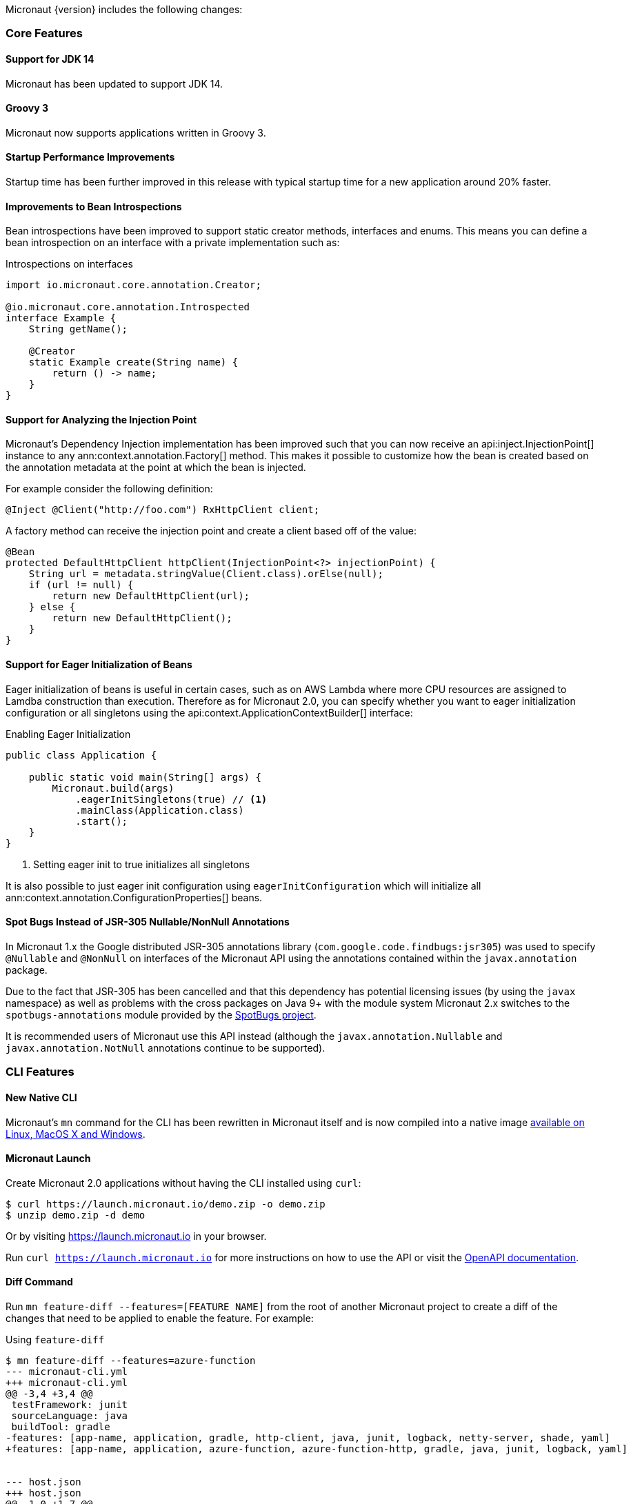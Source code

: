 Micronaut {version} includes the following changes:

=== Core Features

==== Support for JDK 14

Micronaut has been updated to support JDK 14.

==== Groovy 3

Micronaut now supports applications written in Groovy 3.

==== Startup Performance Improvements

Startup time has been further improved in this release with typical startup time for a new application around 20% faster.

==== Improvements to Bean Introspections

Bean introspections have been improved to support static creator methods, interfaces and enums. This means you can define a bean introspection on an interface with a private implementation such as:

.Introspections on interfaces
[source,java]
----
import io.micronaut.core.annotation.Creator;

@io.micronaut.core.annotation.Introspected
interface Example {
    String getName();

    @Creator
    static Example create(String name) {
        return () -> name;
    }
}
----

==== Support for Analyzing the Injection Point

Micronaut's Dependency Injection implementation has been improved such that you can now receive an api:inject.InjectionPoint[] instance to any ann:context.annotation.Factory[] method. This makes it possible to customize how the bean is created based on the annotation metadata at the point at which the bean is injected.

For example consider the following definition:

[source,java]
----
@Inject @Client("http://foo.com") RxHttpClient client;
----

A factory method can receive the injection point and create a client based off of the value:

[source,java]
----
@Bean
protected DefaultHttpClient httpClient(InjectionPoint<?> injectionPoint) {
    String url = metadata.stringValue(Client.class).orElse(null);
    if (url != null) {
        return new DefaultHttpClient(url);
    } else {
        return new DefaultHttpClient();
    }
}
----

==== Support for Eager Initialization of Beans

Eager initialization of beans is useful in certain cases, such as on AWS Lambda where more CPU resources are assigned to Lamdba construction than execution. Therefore as for Micronaut 2.0, you can specify whether you want to eager initialization configuration or all singletons using the api:context.ApplicationContextBuilder[] interface:

.Enabling Eager Initialization
[source,java]
----
public class Application {

    public static void main(String[] args) {
        Micronaut.build(args)
            .eagerInitSingletons(true) // <1>
            .mainClass(Application.class)
            .start();
    }
}
----

<1> Setting eager init to true initializes all singletons

It is also possible to just eager init configuration using `eagerInitConfiguration` which will initialize all ann:context.annotation.ConfigurationProperties[] beans.

==== Spot Bugs Instead of JSR-305 Nullable/NonNull Annotations

In Micronaut 1.x the Google distributed JSR-305 annotations library (`com.google.code.findbugs:jsr305`) was used to specify `@Nullable` and `@NonNull` on interfaces of the Micronaut API using the annotations contained within the `javax.annotation` package.

Due to the fact that JSR-305 has been cancelled and that this dependency has potential licensing issues (by using the `javax` namespace) as well as problems with the cross packages on Java 9+ with the module system Micronaut 2.x switches to the `spotbugs-annotations` module provided by the https://spotbugs.github.io/[SpotBugs project].

It is recommended users of Micronaut use this API instead (although the `javax.annotation.Nullable` and `javax.annotation.NotNull` annotations continue to be supported).


=== CLI Features

==== New Native CLI

Micronaut's `mn` command for the CLI has been rewritten in Micronaut itself and is now compiled into a native image https://github.com/micronaut-projects/micronaut-starter/releases/tag/v{version}[available on Linux, MacOS X and Windows].

==== Micronaut Launch

Create Micronaut 2.0 applications without having the CLI installed using `curl`:

[source,bash]
----
$ curl https://launch.micronaut.io/demo.zip -o demo.zip
$ unzip demo.zip -d demo
----

Or by visiting https://launch.micronaut.io in your browser.

Run `curl https://launch.micronaut.io` for more instructions on how to use the API or visit the https://launch.micronaut.io/swagger/views/swagger-ui/index.html[OpenAPI documentation].

==== Diff Command

Run `mn feature-diff --features=[FEATURE NAME]` from the root of another Micronaut project to create a diff of the changes that need to be applied to enable the feature. For example:

.Using `feature-diff`
[source,bash]
----
$ mn feature-diff --features=azure-function
--- micronaut-cli.yml
+++ micronaut-cli.yml
@@ -3,4 +3,4 @@
 testFramework: junit
 sourceLanguage: java
 buildTool: gradle
-features: [app-name, application, gradle, http-client, java, junit, logback, netty-server, shade, yaml]
+features: [app-name, application, azure-function, azure-function-http, gradle, java, junit, logback, yaml]


--- host.json
+++ host.json
@@ -1,0 +1,7 @@
+{
+  "version": "2.0",
+  "extensionBundle": {
+    "id": "Microsoft.Azure.Functions.ExtensionBundle",
+    "version": "[1.*, 2.0.0)"
+  }
+}

----

=== GraalVM Improvements

Micronaut's support for GraalVM Native Image has been moved out of experimental status, which solidifies our commitment to continue improving support for native images.

==== Automatic Static Resource Detection for Native Image

It is not longer necessary to configure static resources for your Native Immage builds. The `micronaut-graal` annotation processor will automatically do this for you for all resources found in `src/main/resources`.

==== Improved support for JDBC / Hibernate in Native Image

It is no longer necessary to provide additional GraalVM related configuration to connect to databases via JDBC or Hibernate/JPA. Micronaut includes automatic support for the following drivers with GraalVM Native Image:

* Oracle
* MariaDB
* Postgres
* MS SQL
* H2
* MySQL

==== Support for Flyway Migrations in Native Image

The Micronaut Flyway module has been https://micronaut-projects.github.io/micronaut-flyway/2.0.x/guide/index.html#graalvm[updated with GraalVM Native Image support] so you can now run database migrations in Native Image.

==== Support for Native Image in AWS SDK v2

Version 2.0 of the Micronaut AWS module https://micronaut-projects.github.io/micronaut-aws/2.0.x/guide/index.html#sdkv2[includes support for Native Image] for the majority of the v2 AWS APIs including S3, Dynamo DB, SES, SNS, and SQS which will be helpful for those developing native AWS Lambda functions with Micronaut + GraalVM.

==== Support for jOOQ in Native Image

The Micronaut jOOQ module https://micronaut-projects.github.io/micronaut-sql/latest/guide/index.html#_graalvm_native_image[includes support for Native Image] and it's possible to use it with https://simpleflatmapper.org/[SimpleFlatMapper].

==== Support for Redis in Native Image

The Micronaut Redis module https://micronaut-projects.github.io/micronaut-redis/latest/guide/index.html#graalvm[includes support for Native Image]. There are still some pending uses cases that won't work because of how Lettuce driver works. Make sure you read the documentation.

==== Support for Elasticsearch in Native Image

The Micronaut Elasticsearch module https://micronaut-projects.github.io/micronaut-elasticsearch/latest/guide/index.html#graalvm[includes support for Native Image]


=== Build Improvements

==== New Maven Parent POM

Micronaut now provides a new parent POM that can be used in Maven projects to get setup quickly:

.Using the Maven Parent POM
[source,xml]
----
<parent>
    <groupId>io.micronaut</groupId>
    <artifactId>micronaut-parent</artifactId>
    <version>${micronaut.version}</version>
</parent>
----

==== New Maven Plugin

The parent POM mentioned above includes a new Micronaut Maven Plugin that enables automatic application restart during development. Just run the following:

[source,bash]
----
$ ./mvnw mn:run
----

Whenever you make a change to a class file the server will restart automatically.

==== Gradle 6.5 Update

For Gradle users who create new applications Gradle 6.5 is used which is compatible with JDK 14.

==== Better Gradle Incremental Annotation Processing Support

Gradle builds with Micronaut 2 for both Java and Kotlin should be significantly faster thanks to improved support for https://docs.gradle.org/current/userguide/java_plugin.html#sec:incremental_annotation_processing[Gradle incremental annotation processing].

=== HTTP Features

==== Support for HTTP/2

Micronaut's Netty-based HTTP client and server have been updated to support HTTP/2.

See the <<http2Server, HTTP/2 documentation>> for more information on how to enable support for HTTP/2.

==== Threading Model and Event Loop Group Improvements

Micronaut 2.0 uses a new shared default Netty `EventLoopGroup` for server worker threads and client request threads. This reduces context switching and improves resource utilization.

See the <<clientConfiguration, HTTP Client Configuration>> section for information on how to configure the default `EventLoopGroup` and add additional `EventLoopGroup`'s that are configured per client.

In addition, as of Micronaut 2.0 all operations are by default executed on the `EventLoop` and users can optionally use the new ann:scheduling.annotation.ExecuteOn[] annotation to specify a named executor to execute an operation on if required (for example to offload blocking operations such as interactions with JPA/JDBC to a specific thread pool).

==== Support for `@RequestBean`

It is now possible to bind the properties of a POJO argument to a `@Controller` to request parameters, headers and so on using the ann:http.annotation.RequestBean[] annotation.

Thanks to Github user https://github.com/asodja[asodja] for this contribution.

==== Micronaut Servlet

Micronaut now includes support for creating https://github.com/micronaut-projects/micronaut-servlet[Servlet applications] and users can use the command line to create an application that targets popular Servlet containers:

[source,bash]
----
$ mn create-app myapp --features jetty-server    # for Jetty
$ mn create-app myapp --features tomcat-server   # for Tomcat
$ mn create-app myapp --features undertow-server # for Undertow
----

==== Improved Support for Server-Side Content Negotiation

Micronaut will now correctly handle the HTTP `Accept` header and pick the most appropriate route for the specified accepted media types using https://developer.mozilla.org/en-US/docs/Web/HTTP/Content_negotiation[Server-Side Content Negotiation].

NOTE: This also applies to `@Error` routes making it possible to send different error responses for different content types

TIP: To add XML support use the https://github.com/micronaut-projects/micronaut-jackson-xml[Jackson XML] module

==== Improved Support for Cloud Foundry

Micronaut will now process the `VCAP_APPLICATION` and `VCAP_SERVICES` environment variables and treat them as property sources.

Thanks to https://github.com/fnonnenmacher[Fabian Nonnenmacher] for this contribution.

==== HTTP Client Improvements

It is no longer necessary to use `@Client(..)` to inject a default api:http.client.RxHttpClient[] instance. You can now inject the default client simply with:

[source,java]
----
@Inject RxHttpClient client;
----

If no host is provided at the time of a request, a api:http.client.exceptions.NoHostException[] will be thrown.

==== API for Proxying Requests

A new API for writing API gateways and proxying requests has been added. See the documentation on the <<proxyClient, ProxyHttpClient>> for more information.

==== Endpoint Sensitivity

It is now possible to control the sensitivity of individual endpoint methods. The ann:io.micronaut.management.endpoint.annotation.Sensitive[] annotation can be applied to endpoint methods to allow for some methods to have a different sensitivity than the value supplied to the endpoint annotation.

==== Improvements to Instrumentation

The Instrumentation mechanism for RxJava 2 has been improved to address issues with MDC and reduce the size of reactive stack traces. Thanks to https://github.com/dstepanov[Denis Stepanov] and https://github.com/lgathy[Lajos Gathy] for their contributions in this area.

=== Kotlin Improvements

==== Support for KTOR in Micronaut Launch

You can generate a Micronaut + https://ktor.io/[Ktor] application from https://micronaut.io/launch/[Micronaut Launch] or via the command line.

==== Micronaut Kotlin Extensions

New https://micronaut-projects.github.io/micronaut-kotlin/1.0.x/guide/#extensionFunctions[Kotlin Extension Functions] are available that make the Kotlin + Micronaut experience that little bit better.


=== Serverless Improvements

==== Support for Google Cloud Function

You can now write Serverless functions that target Google Cloud Function using Micronaut. See the https://micronaut-projects.github.io/micronaut-gcp/2.0.x/guide/[Micronaut GCP] documentation and https://github.com/micronaut-projects/micronaut-gcp/tree/master/examples/hello-world-cloud-function[example application] for more information.

==== Support for Microsoft Azure Function

You can now write Serverless functions that target Microsoft Azure using Micronaut. See the https://micronaut-projects.github.io/micronaut-azure/1.0.x/guide/[Micronaut Azure] documentation and https://github.com/micronaut-projects/micronaut-azure/tree/master/examples/azure-functions-example[example application] for more information.

==== Improvements to Micronaut AWS

https://micronaut-projects.github.io/micronaut-aws/2.0.x/guide/#whatsNew[Micronaut AWS 2.0.0] includes a number of improvements to support for AWS Lambda and AWS in general including new client modules for AWS SDK 2.0, cold start improvements on Lambda and improvements to the support for Amazon Alexa.

=== Module Improvements

Micronaut is more modular than ever, with several components now available in separate modules and upgrades to those modules.

==== Micronaut Cache 2.0.0 Upgrade

Caching has been moved into a separate module and out of `micronaut-runtime`. If you need caching (including the annotations within `io.micronaut.cache.annotation`) you just need to add the individual module for the cache provider you are interested (for example Caffeine, Redis, Hazelcast etc.).

See the documentation for the https://micronaut-projects.github.io/micronaut-cache/2.0.x/guide/[Cache module] for more information.

==== Micronaut SQL 2.3.0 Upgrade

Micronaut SQL has been improved to default to Micronaut transaction management (making Spring management optional) and includes https://micronaut-projects.github.io/micronaut-sql/2.3.x/guide/#jdbi[support for Jdbi] (Thanks to https://github.com/drmaas[Dan Maas] for this contribution).

In addition, support has been added for https://micronaut-projects.github.io/micronaut-sql/2.3.x/guide/#jdbc[Oracle Universal Connection Pool]. Thanks to https://github.com/recursivecodes[Todd Sharp] for this contribution.

==== Micronaut Security 2.0.0 Upgrade

The security module has seen many changes to improve the API and introduce new features to support a wider array of use cases.

See the https://micronaut-projects.github.io/micronaut-security/2.0.x/guide[Security module] for more information.

==== New Reactive Modules

Whilst RxJava 2 remains the default, individual modules for other reactive libraries have been added.

For RxJava 3:

dependency:io.micronaut.rxjava3:micronaut-rxjava3[]

For Reactor:

dependency:io.micronaut.reactor:micronaut-reactor[]

And legacy support for RxJava 1:

dependency:io.micronaut.rxjava1:micronaut-rxjava1[]

Included within the new RxJava 3 and Reactor modules are variants of api:http.client.RxHttpClient[] called `Rx3HttpClient` and `ReactorHttpClient` respectively.

To use the RxJava 3 HTTP client add the following dependency:

dependency:io.micronaut.rxjava3:micronaut-rxjava3-http-client[]

To use the Reactor HTTP client add:

dependency:io.micronaut.rxjava3:micronaut-reactor-http-client[]

==== New Micronaut NATS module

A new messaging module for https://nats.io[Nats.io] has been included in Micronaut core.

See the documentation for https://micronaut-projects.github.io/micronaut-nats/latest/guide/[Micronaut Nats] for more information.

Thanks to https://github.com/grimmjo[Joachim Grimm] for this contribution.

==== Module Upgrades

* Micronaut AWS - `1.3.9` -> `2.0.0.RC1`
* Micronaut Cache - `1.2.0` -> `2.0.0.RC1`
* Micronaut Data - `1.0.2` -> `1.1.0.RC2`
* Micronaut GCP - `1.1.0` -> `2.0.0.RC2`
* Micronaut gRPC - `1.1.1` -> `2.0.0.RC1`
* Micronaut Micrometer - `1.3.1` -> `2.0.0.RC2`
* Micronaut Mongo - `1.3.0` -> `2.1.0`
* Micronaut Neo4j - `1.3.0` -> `3.0.0.RC1`
* Micronaut SQL - `1.3.0` -> `2.3.0`
* Micronaut Security - `1.4.0` -> `2.0.0.RC1`
* Micronaut Spring - `1.0.2` -> `2.0.1`

==== Dependency Upgrades

* Hibernate `5.4.10.Final` -> `5.4.16.Final`
* Groovy `2.5.8` -> `3.0.3`
* Mongo Reactive Streams `1.13.0` -> `4.0.2`
* Mongo Java Driver `3.12.0` -> `4.0.2`
* Jaeger `1.0.0` -> `1.2.0`
* Jackson `2.10.3` -> `2.11.0`